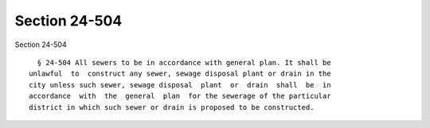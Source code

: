 Section 24-504
==============

Section 24-504 ::    
        
     
        § 24-504 All sewers to be in accordance with general plan. It shall be
      unlawful  to  construct any sewer, sewage disposal plant or drain in the
      city unless such sewer, sewage disposal  plant  or  drain  shall  be  in
      accordance  with  the  general  plan  for the sewerage of the particular
      district in which such sewer or drain is proposed to be constructed.
    
    
    
    
    
    
    